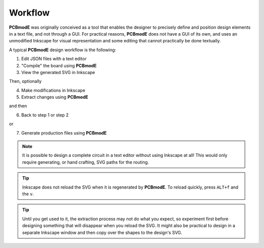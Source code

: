 ########
Workflow
########

**PCBmodE** was originally conceived as a tool that enables the designer to precisely define and position design elements in a text file, and not through a GUI. For practical reasons, **PCBmodE** does not have a GUI of its own, and uses an unmodified Inkscape for visual representation and some editing that cannot practically be done textually. 

A typical **PCBmodE** design workflow is the following:

1) Edit JSON files with a text editor
2) "Compile" the board using **PCBmodE**
3) View the generated SVG in Inkscape

Then, optionally

4) Make modifications in Inkscape
5) Extract changes using **PCBmodE**

and then

6) Back to step 1 or step 2

or 

7) Generate production files using **PCBmodE**

.. note:: It is possible to design a complete circuit in a text editor without using Inkscape at all! This would only require generating, or hand crafting, SVG paths for the routing.

.. tip:: Inkscape does not reload the SVG when it is regenerated by **PCBmodE**. To reload quickly, press ``ALT+f`` and the ``v``.

.. tip:: Until you get used to it, the extraction process may not do what you expect, so experiment first before designing something that will disappear when you reload the SVG. It might also be practical to design in a separate Inkscape window and then copy over the shapes to the design's SVG.

